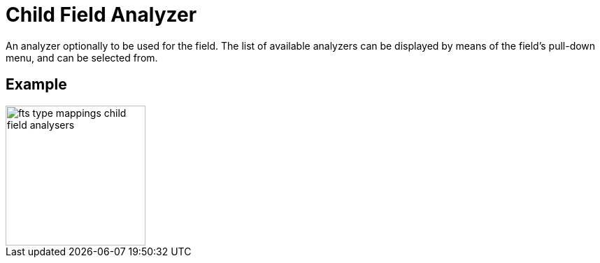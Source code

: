 = Child Field Analyzer

An analyzer optionally to be used for the field.
The list of available analyzers can be displayed by means of the field's pull-down menu, and can be  selected from.

== Example

image::fts-type-mappings-child-field-analysers.png[,200,align=left]

